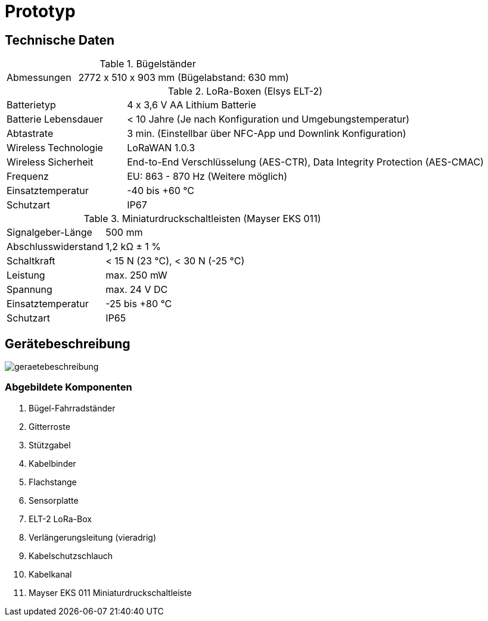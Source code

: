 # Prototyp

## Technische Daten

.Bügelständer
[cols="1,3"]
|===
|Abmessungen
|2772 x 510 x 903 mm (Bügelabstand: 630 mm)
|===

.LoRa-Boxen (Elsys ELT-2)
[cols="1,3"]
|===
|Batterietyp
|4 x 3,6 V AA Lithium Batterie

|Batterie Lebensdauer
|< 10 Jahre (Je nach Konfiguration und Umgebungstemperatur)

|Abtastrate
|3 min. (Einstellbar über NFC-App und Downlink Konfiguration)

|Wireless Technologie
|LoRaWAN 1.0.3

|Wireless Sicherheit
|End-to-End Verschlüsselung (AES-CTR), Data Integrity Protection (AES-CMAC)

|Frequenz
|EU: 863 - 870 Hz (Weitere möglich)

|Einsatztemperatur
|-40 bis +60 °C

|Schutzart
|IP67
|===

.Miniaturdruckschaltleisten (Mayser EKS 011)
[cols="1,3"]
|===
|Signalgeber-Länge
|500 mm

|Abschlusswiderstand
|1,2 k&#x2126;  &#177; 1 %

|Schaltkraft
|< 15 N (23 °C), < 30 N (-25 °C)

|Leistung
|max. 250 mW

|Spannung
|max. 24 V DC

|Einsatztemperatur
|-25 bis +80 °C

|Schutzart
|IP65
|===

## Gerätebeschreibung

image::geraetebeschreibung.png[]

### Abgebildete Komponenten

1. Bügel-Fahrradständer
2. Gitterroste
3. Stützgabel
4. Kabelbinder
5. Flachstange
6. Sensorplatte
7. ELT-2 LoRa-Box
8. Verlängerungsleitung (vieradrig)
9. Kabelschutzschlauch
10. Kabelkanal
11. Mayser EKS 011 Miniaturdruckschaltleiste



